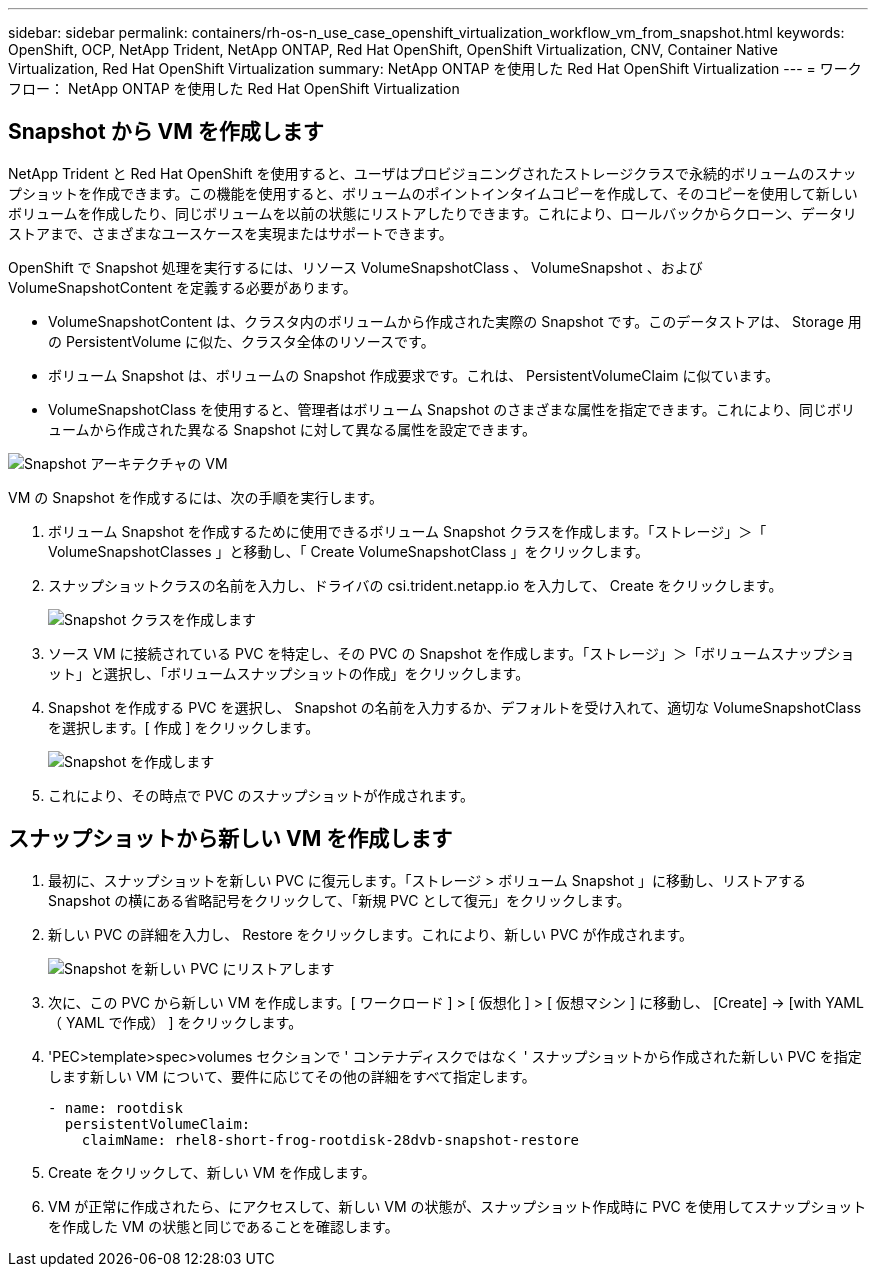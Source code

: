 ---
sidebar: sidebar 
permalink: containers/rh-os-n_use_case_openshift_virtualization_workflow_vm_from_snapshot.html 
keywords: OpenShift, OCP, NetApp Trident, NetApp ONTAP, Red Hat OpenShift, OpenShift Virtualization, CNV, Container Native Virtualization, Red Hat OpenShift Virtualization 
summary: NetApp ONTAP を使用した Red Hat OpenShift Virtualization 
---
= ワークフロー： NetApp ONTAP を使用した Red Hat OpenShift Virtualization




== Snapshot から VM を作成します

NetApp Trident と Red Hat OpenShift を使用すると、ユーザはプロビジョニングされたストレージクラスで永続的ボリュームのスナップショットを作成できます。この機能を使用すると、ボリュームのポイントインタイムコピーを作成して、そのコピーを使用して新しいボリュームを作成したり、同じボリュームを以前の状態にリストアしたりできます。これにより、ロールバックからクローン、データリストアまで、さまざまなユースケースを実現またはサポートできます。

OpenShift で Snapshot 処理を実行するには、リソース VolumeSnapshotClass 、 VolumeSnapshot 、および VolumeSnapshotContent を定義する必要があります。

* VolumeSnapshotContent は、クラスタ内のボリュームから作成された実際の Snapshot です。このデータストアは、 Storage 用の PersistentVolume に似た、クラスタ全体のリソースです。
* ボリューム Snapshot は、ボリュームの Snapshot 作成要求です。これは、 PersistentVolumeClaim に似ています。
* VolumeSnapshotClass を使用すると、管理者はボリューム Snapshot のさまざまな属性を指定できます。これにより、同じボリュームから作成された異なる Snapshot に対して異なる属性を設定できます。


image::redhat_openshift_image60.jpg[Snapshot アーキテクチャの VM]

VM の Snapshot を作成するには、次の手順を実行します。

. ボリューム Snapshot を作成するために使用できるボリューム Snapshot クラスを作成します。「ストレージ」＞「 VolumeSnapshotClasses 」と移動し、「 Create VolumeSnapshotClass 」をクリックします。
. スナップショットクラスの名前を入力し、ドライバの csi.trident.netapp.io を入力して、 Create をクリックします。
+
image::redhat_openshift_image61.JPG[Snapshot クラスを作成します]

. ソース VM に接続されている PVC を特定し、その PVC の Snapshot を作成します。「ストレージ」＞「ボリュームスナップショット」と選択し、「ボリュームスナップショットの作成」をクリックします。
. Snapshot を作成する PVC を選択し、 Snapshot の名前を入力するか、デフォルトを受け入れて、適切な VolumeSnapshotClass を選択します。[ 作成 ] をクリックします。
+
image::redhat_openshift_image62.JPG[Snapshot を作成します]

. これにより、その時点で PVC のスナップショットが作成されます。




== スナップショットから新しい VM を作成します

. 最初に、スナップショットを新しい PVC に復元します。「ストレージ > ボリューム Snapshot 」に移動し、リストアする Snapshot の横にある省略記号をクリックして、「新規 PVC として復元」をクリックします。
. 新しい PVC の詳細を入力し、 Restore をクリックします。これにより、新しい PVC が作成されます。
+
image::redhat_openshift_image63.JPG[Snapshot を新しい PVC にリストアします]

. 次に、この PVC から新しい VM を作成します。[ ワークロード ] > [ 仮想化 ] > [ 仮想マシン ] に移動し、 [Create] -> [with YAML （ YAML で作成） ] をクリックします。
. 'PEC>template>spec>volumes セクションで ' コンテナディスクではなく ' スナップショットから作成された新しい PVC を指定します新しい VM について、要件に応じてその他の詳細をすべて指定します。
+
[source, cli]
----
- name: rootdisk
  persistentVolumeClaim:
    claimName: rhel8-short-frog-rootdisk-28dvb-snapshot-restore
----
. Create をクリックして、新しい VM を作成します。
. VM が正常に作成されたら、にアクセスして、新しい VM の状態が、スナップショット作成時に PVC を使用してスナップショットを作成した VM の状態と同じであることを確認します。

